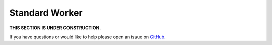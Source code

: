 Standard Worker
================

**THIS SECTION IS UNDER CONSTRUCTION.**

If you have questions or would like to help please open an issue on GitHub_.

.. _GitHub: https://github.com/chaoss/augur/issues